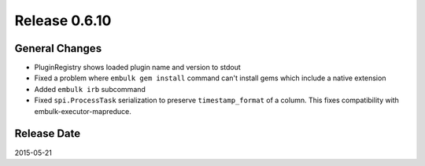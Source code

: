 Release 0.6.10
==================================

General Changes
------------------

* PluginRegistry shows loaded plugin name and version to stdout
* Fixed a problem where ``embulk gem install`` command can't install gems which include a native extension
* Added ``embulk irb`` subcommand
* Fixed ``spi.ProcessTask`` serialization to preserve ``timestamp_format`` of a column. This fixes compatibility with embulk-executor-mapreduce.


Release Date
------------------
2015-05-21
